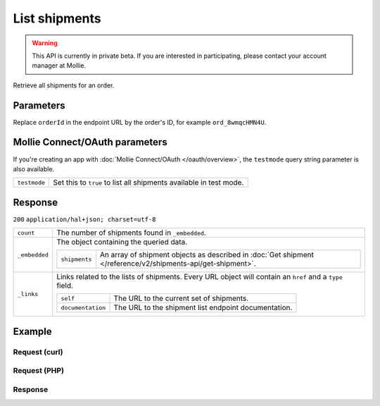 List shipments
==============
.. api-name:: Shipments API
   :version: 2

.. warning::
   This API is currently in private beta. If you are interested in participating, please contact your account manager at
   Mollie.

.. endpoint::
   :method: GET
   :url: https://api.mollie.com/v2/orders/*orderId*/shipments

.. authentication::
   :api_keys: true
   :oauth: true

Retrieve all shipments for an order.

Parameters
----------
Replace ``orderId`` in the endpoint URL by the order's ID, for example ``ord_8wmqcHMN4U``.


Mollie Connect/OAuth parameters
-------------------------------
If you're creating an app with :doc:`Mollie Connect/OAuth </oauth/overview>`, the ``testmode`` query string parameter is also
available.

.. list-table::
   :widths: auto

   * - ``testmode``

       .. type:: boolean
          :required: false

     - Set this to ``true`` to list all shipments available in test mode.


Response
--------
``200`` ``application/hal+json; charset=utf-8``

.. list-table::
   :widths: auto

   * - ``count``

       .. type:: integer

     - The number of shipments found in ``_embedded``.

   * - ``_embedded``

       .. type:: object

     - The object containing the queried data.

       .. list-table::
          :widths: auto

          * - ``shipments``

              .. type:: array

            - An array of shipment objects as described in :doc:`Get shipment </reference/v2/shipments-api/get-shipment>`.

   * - ``_links``

       .. type:: object

     - Links related to the lists of shipments. Every URL object will contain an ``href`` and a ``type``
       field.

       .. list-table::
          :widths: auto

          * - ``self``

              .. type:: object

            - The URL to the current set of shipments.

          * - ``documentation``

              .. type:: object

            - The URL to the shipment list endpoint documentation.

Example
-------

Request (curl)
^^^^^^^^^^^^^^
.. code-block:: bash
   :linenos:

   curl -X GET https://api.mollie.com/v2/order/ord_kEn1PlbGa/shipments \
       -H "Authorization: Bearer test_dHar4XY7LxsDOtmnkVtjNVWXLSlXsM"

Request (PHP)
^^^^^^^^^^^^^
.. code-block:: php
   :linenos:

     <?php
     $mollie = new \Mollie\Api\MollieApiClient();
     $mollie->setApiKey('test_dHar4XY7LxsDOtmnkVtjNVWXLSlXsM');

     $order = $mollie->orders->get('ord_kEn1PlbGa');
     $shipments = $order->shipments();

Response
^^^^^^^^
.. code-block:: http
   :linenos:

   HTTP/1.1 200 OK
   Content-Type: application/hal+json; charset=utf-8

   {
       "count": 2,
       "_embedded": {
           "shipments": [
               {
                   "resource": "shipment",
                   "id": "shp_3wmsgCJN4U",
                   "orderId": "ord_kEn1PlbGa",
                   "createdAt": "2018-08-09T14:33:54+00:00",
                   "tracking": {
                       "carrier": "PostNL",
                       "code": "3SKABA000000000",
                       "url": "http://postnl.nl/tracktrace/?B=3SKABA000000000&P=1016EE&D=NL&T=C"
                   },
                   "lines": [
                       {
                           "resource": "orderline",
                           "id": "odl_dgtxyl",
                           "orderId": "ord_pbjz8x",
                           "name": "LEGO 42083 Bugatti Chiron",
                           "productUrl": "https://shop.lego.com/nl-NL/Bugatti-Chiron-42083",
                           "imageUrl": "https://sh-s7-live-s.legocdn.com/is/image//LEGO/42083_alt1?$main$",
                           "sku": "5702016116977",
                           "type": "physical",
                           "status": "shipping",
                           "quantity": 2,
                           "unitPrice": {
                               "value": "399.00",
                               "currency": "EUR"
                           },
                           "vatRate": "21.00",
                           "vatAmount": {
                               "value": "121.14",
                               "currency": "EUR"
                           },
                           "discountAmount": {
                               "value": "100.00",
                               "currency": "EUR"
                           },
                           "totalAmount": {
                               "value": "698.00",
                               "currency": "EUR"
                           },
                           "createdAt": "2018-08-02T09:29:56+00:00"
                       },
                       { }
                   ]
                   "_links": {
                       "self": {
                           "href": "https://api.mollie.com/v2/order/ord_kEn1PlbGa/shipments/shp_3wmsgCJN4U",
                           "type": "application/hal+json"
                       },
                       "order": {
                           "href": "https://api.mollie.com/v2/orders/ord_kEn1PlbGa",
                           "type": "application/hal+json"
                       },
                       "documentation": {
                           "href": "https://docs.mollie.com/reference/v2/shipments-api/get-shipment",
                           "type": "text/html"
                       }
                   }
               },
               { }
           ]
       },
       "_links": {
           "self": {
               "href": "https://api.mollie.com/v2/order/ord_kEn1PlbGa/shipments",
               "type": "application/hal+json"
           },
           "documentation": {
               "href": "https://docs.mollie.com/reference/v2/shipments-api/list-shipments",
               "type": "text/html"
           }
       }
   }
